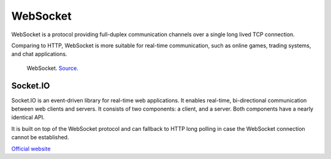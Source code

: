 .. _websocket:
=========
WebSocket
=========
WebSocket is a protocol providing full-duplex communication channels over a single long lived TCP connection.

Comparing to HTTP, WebSocket is more suitable for real-time communication, such as online games, trading systems, and chat applications.


.. figure:: images/websocket.png
   :width: 400px
   :alt: WebSocket
   
   WebSocket. `Source <https://www.wallarm.com/what/a-simple-explanation-of-what-a-websocket-is>`_.



Socket.IO
=========
Socket.IO is an event-driven library for real-time web applications. It enables real-time, bi-directional communication 
between web clients and servers. It consists of two components: a client, and a server. Both components have a nearly identical API.

It is built on top of the WebSocket protocol and can fallback to HTTP long polling in case the WebSocket connection cannot be established.

`Official website <https://socket.io>`_